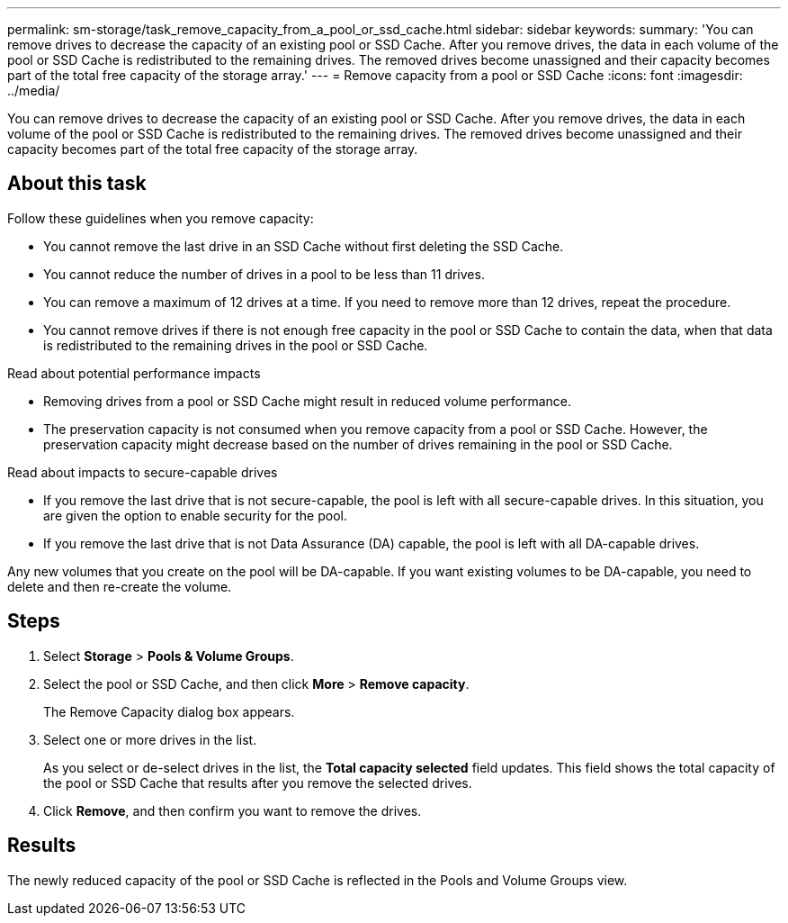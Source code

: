 ---
permalink: sm-storage/task_remove_capacity_from_a_pool_or_ssd_cache.html
sidebar: sidebar
keywords: 
summary: 'You can remove drives to decrease the capacity of an existing pool or SSD Cache. After you remove drives, the data in each volume of the pool or SSD Cache is redistributed to the remaining drives. The removed drives become unassigned and their capacity becomes part of the total free capacity of the storage array.'
---
= Remove capacity from a pool or SSD Cache
:icons: font
:imagesdir: ../media/

[.lead]
You can remove drives to decrease the capacity of an existing pool or SSD Cache. After you remove drives, the data in each volume of the pool or SSD Cache is redistributed to the remaining drives. The removed drives become unassigned and their capacity becomes part of the total free capacity of the storage array.

== About this task

Follow these guidelines when you remove capacity:

* You cannot remove the last drive in an SSD Cache without first deleting the SSD Cache.
* You cannot reduce the number of drives in a pool to be less than 11 drives.
* You can remove a maximum of 12 drives at a time. If you need to remove more than 12 drives, repeat the procedure.
* You cannot remove drives if there is not enough free capacity in the pool or SSD Cache to contain the data, when that data is redistributed to the remaining drives in the pool or SSD Cache.

Read about potential performance impacts

* Removing drives from a pool or SSD Cache might result in reduced volume performance.
* The preservation capacity is not consumed when you remove capacity from a pool or SSD Cache. However, the preservation capacity might decrease based on the number of drives remaining in the pool or SSD Cache.

Read about impacts to secure-capable drives

* If you remove the last drive that is not secure-capable, the pool is left with all secure-capable drives. In this situation, you are given the option to enable security for the pool.
* If you remove the last drive that is not Data Assurance (DA) capable, the pool is left with all DA-capable drives.

Any new volumes that you create on the pool will be DA-capable. If you want existing volumes to be DA-capable, you need to delete and then re-create the volume.

== Steps

. Select *Storage* > *Pools & Volume Groups*.
. Select the pool or SSD Cache, and then click *More* > *Remove capacity*.
+
The Remove Capacity dialog box appears.

. Select one or more drives in the list.
+
As you select or de-select drives in the list, the *Total capacity selected* field updates. This field shows the total capacity of the pool or SSD Cache that results after you remove the selected drives.

. Click *Remove*, and then confirm you want to remove the drives.

== Results

The newly reduced capacity of the pool or SSD Cache is reflected in the Pools and Volume Groups view.
